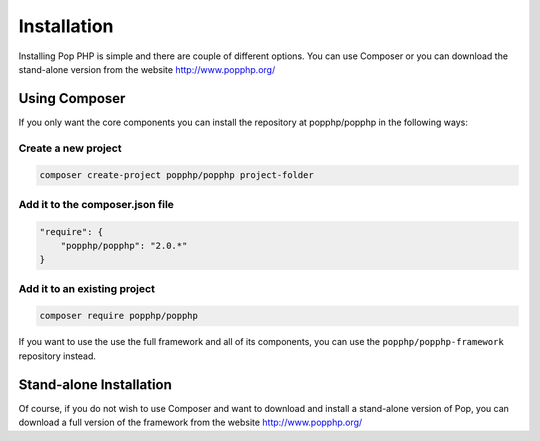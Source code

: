 Installation
============

Installing Pop PHP is simple and there are couple of different options. You can use Composer
or you can download the stand-alone version from the website http://www.popphp.org/

Using Composer
--------------

If you only want the core components you can install the repository at popphp/popphp in the following ways:

Create a new project
~~~~~~~~~~~~~~~~~~~~
.. code-block:: bash

    composer create-project popphp/popphp project-folder

Add it to the composer.json file
~~~~~~~~~~~~~~~~~~~~~~~~~~~~~~~~
.. code-block:: json

    "require": {
        "popphp/popphp": "2.0.*"
    }

Add it to an existing project
~~~~~~~~~~~~~~~~~~~~~~~~~~~~~
.. code-block:: bash

    composer require popphp/popphp

If you want to use the use the full framework and all of its components, you can use the
``popphp/popphp-framework`` repository instead.

Stand-alone Installation
------------------------

Of course, if you do not wish to use Composer and want to download and install a stand-alone version
of Pop, you can download a full version of the framework from the website http://www.popphp.org/
